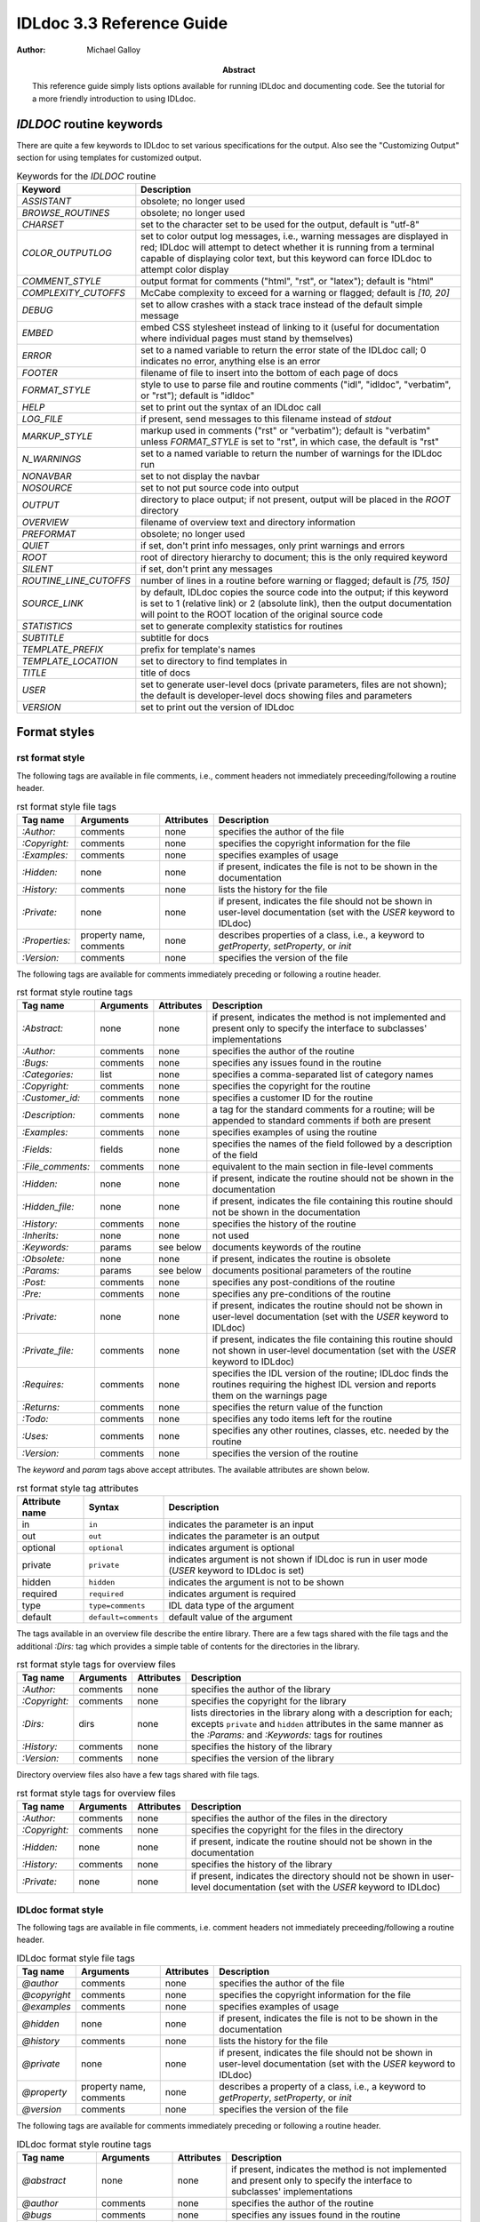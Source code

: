 IDLdoc 3.3 Reference Guide
==========================

:Author: Michael Galloy

:Abstract: This reference guide simply lists options available for running IDLdoc and documenting code. See the tutorial for a more friendly introduction to using IDLdoc.


`IDLDOC` routine keywords
-------------------------

There are quite a few keywords to IDLdoc to set various specifications for the output. Also see the "Customizing Output" section for using templates for customized output.

.. table:: Keywords for the `IDLDOC` routine

  ====================== =====================================================
  Keyword                Description
  ====================== =====================================================
  `ASSISTANT`            obsolete; no longer used
  `BROWSE_ROUTINES`      obsolete; no longer used
  `CHARSET`              set to the character set to be used for the output, 
                         default is "utf-8"
  `COLOR_OUTPUTLOG`      set to color output log messages, i.e., warning 
                         messages are displayed in red; IDLdoc will attempt to 
                         detect whether it is running from a terminal capable 
                         of displaying color text, but this keyword can force 
                         IDLdoc to attempt color display
  `COMMENT_STYLE`        output format for comments ("html", "rst", or 
                         "latex"); default is "html"
  `COMPLEXITY_CUTOFFS`   McCabe complexity to exceed for a warning or flagged;
                         default is `[10, 20]`
  `DEBUG`                set to allow crashes with a stack trace instead of 
                         the default simple message
  `EMBED`                embed CSS stylesheet instead of linking to it (useful 
                         for documentation where individual pages must stand 
                         by themselves)
  `ERROR`                set to a named variable to return the error state of 
                         the IDLdoc call; 0 indicates no error, anything else 
                         is an error
  `FOOTER`               filename of file to insert into the bottom of each 
                         page of docs
  `FORMAT_STYLE`         style to use to parse file and routine comments 
                         ("idl", "idldoc", "verbatim", or "rst"); default is 
                         "idldoc"
  `HELP`                 set to print out the syntax of an IDLdoc call
  `LOG_FILE`             if present, send messages to this filename instead of 
                         *stdout*
  `MARKUP_STYLE`         markup used in comments ("rst" or "verbatim"); 
                         default is "verbatim" unless `FORMAT_STYLE` is set to 
                         "rst", in which case, the default is "rst"
  `N_WARNINGS`           set to a named variable to return the number of 
                         warnings for the IDLdoc run
  `NONAVBAR`             set to not display the navbar
  `NOSOURCE`             set to not put source code into output
  `OUTPUT`               directory to place output; if not present, output 
                         will be placed in the `ROOT` directory           
  `OVERVIEW`             filename of overview text and directory information
  `PREFORMAT`            obsolete; no longer used
  `QUIET`                if set, don't print info messages, only print 
                         warnings and errors
  `ROOT`                 root of directory hierarchy to document; this is the 
                         only required keyword
  `SILENT`               if set, don't print any messages
  `ROUTINE_LINE_CUTOFFS` number of lines in a routine before warning or 
                         flagged; default is `[75, 150]`
  `SOURCE_LINK`          by default, IDLdoc copies the source code into the 
                         output; if this keyword is set to 1 (relative link) 
                         or 2 (absolute link), then the output documentation 
                         will point to the ROOT location of the original 
                         source code
  `STATISTICS`           set to generate complexity statistics for routines
  `SUBTITLE`             subtitle for docs
  `TEMPLATE_PREFIX`      prefix for template's names
  `TEMPLATE_LOCATION`    set to directory to find templates in
  `TITLE`                title of docs
  `USER`                 set to generate user-level docs (private parameters, 
                         files are not shown); the default is developer-level 
                         docs showing files and parameters
  `VERSION`              set to print out the version of IDLdoc
  ====================== =====================================================



Format styles
-------------


rst format style
~~~~~~~~~~~~~~~~

The following tags are available in file comments, i.e., comment headers not immediately preceeding/following a routine header.

.. table:: rst format style file tags

  ============== ============ ============ ===================================
  Tag name       Arguments    Attributes   Description
  ============== ============ ============ ===================================
  `:Author:`     comments     none         specifies the author of the file
  `:Copyright:`  comments     none         specifies the copyright information 
                                           for the file
  `:Examples:`   comments     none         specifies examples of usage
  `:Hidden:`     none         none         if present, indicates the file is 
                                           not to be shown in the 
                                           documentation
  `:History:`    comments     none         lists the history for the file
  `:Private:`    none         none         if present, indicates the file 
                                           should not be shown in user-level 
                                           documentation 
                                           (set with the `USER` keyword to 
                                           IDLdoc)
  `:Properties:` property     none         describes properties of a class,                                          
                 name,                     i.e., a keyword to `getProperty`, 
                 comments                  `setProperty`, or `init`
  `:Version:`    comments     none         specifies the version of the file
  ============== ============ ============ ===================================


The following tags are available for comments immediately preceding or following a routine header.

.. table:: rst format style routine tags

  ================= ============ ========== =================================
  Tag name          Arguments    Attributes Description
  ================= ============ ========== =================================
  `:Abstract:`      none         none       if present, indicates the method 
                                            is not implemented and present 
                                            only to specify the interface to 
                                            subclasses' 
                                            implementations
  `:Author:`        comments     none       specifies the author of the 
                                            routine
  `:Bugs:`          comments     none       specifies any issues found in the 
                                            routine
  `:Categories:`    list         none       specifies a comma-separated list 
                                            of category names
  `:Copyright:`     comments     none       specifies the copyright for the 
                                            routine
  `:Customer_id:`   comments     none       specifies a customer ID for the 
                                            routine
  `:Description:`   comments     none       a tag for the standard comments 
                                            for a routine; will be appended to 
                                            standard comments if both are 
                                            present
  `:Examples:`      comments     none       specifies examples of using the 
                                            routine
  `:Fields:`        fields       none       specifies the names of the field 
                                            followed by a description of the 
                                            field
  `:File_comments:` comments     none       equivalent to the main section in 
                                            file-level comments
  `:Hidden:`        none         none       if present, indicate the routine 
                                            should not be shown in the 
                                            documentation
  `:Hidden_file:`   none         none       if present, indicates the file 
                                            containing this routine should not 
                                            be shown in the documentation
  `:History:`       comments     none       specifies the history of the 
                                            routine
  `:Inherits:`      none         none       not used
  `:Keywords:`      params       see below  documents keywords of the routine
  `:Obsolete:`      none         none       if present, indicates the routine 
                                            is obsolete
  `:Params:`        params       see below  documents positional parameters of 
                                            the routine
  `:Post:`          comments     none       specifies any post-conditions of 
                                            the routine
  `:Pre:`           comments     none       specifies any pre-conditions of 
                                            the routine
  `:Private:`       none         none       if present, indicates the routine 
                                            should not be shown in user-level 
                                            documentation (set with the `USER` 
                                            keyword to IDLdoc)
  `:Private_file:`  comments     none       if present, indicates the file 
                                            containing this routine should not 
                                            shown in user-level documentation 
                                            (set with the `USER` keyword to 
                                            IDLdoc)
  `:Requires:`      comments     none       specifies the IDL version of the 
                                            routine; IDLdoc finds the routines 
                                            requiring the highest IDL version 
                                            and reports them on the warnings 
                                            page
  `:Returns:`       comments     none       specifies the return value of the 
                                            function
  `:Todo:`          comments     none       specifies any todo items left for 
                                            the routine
  `:Uses:`          comments     none       specifies any other routines, 
                                            classes, etc. needed by the 
                                            routine
  `:Version:`       comments     none       specifies the version of the 
                                            routine
  ================= ============ ========== =================================

The `keyword` and `param` tags above accept attributes. The available attributes are shown below.

.. table:: rst format style tag attributes

  =============== ==================== =======================================
  Attribute name  Syntax               Description
  =============== ==================== =======================================
  in              ``in``               indicates the parameter is an input
  out             ``out``              indicates the parameter is an output
  optional        ``optional``         indicates argument is optional
  private         ``private``          indicates argument is not shown if 
                                       IDLdoc is run in user mode (`USER` 
                                       keyword to IDLdoc is set)
  hidden          ``hidden``           indicates the argument is not to be 
                                       shown
  required	      ``required``         indicates argument is required
  type            ``type=comments``    IDL data type of the argument
  default         ``default=comments`` default value of the argument
  =============== ==================== =======================================


The tags available in an overview file describe the entire library. There are a few tags shared with the file tags and the additional `:Dirs:` tag which provides a simple table of contents for the directories in the library.

.. table:: rst format style tags for overview files

  ================= ============ ========== =================================
  Tag name          Arguments    Attributes Description
  ================= ============ ========== =================================
  `:Author:`        comments     none       specifies the author of the 
                                            library
  `:Copyright:`     comments     none       specifies the copyright for the 
                                            library
  `:Dirs:`          dirs         none       lists directories in the library
                                            along with a description for each;
                                            excepts ``private`` and ``hidden``
                                            attributes in the same manner as 
                                            the `:Params:` and `:Keywords:`
                                            tags for routines
  `:History:`       comments     none       specifies the history of the 
                                            library
  `:Version:`       comments     none       specifies the version of the 
                                            library
  ================= ============ ========== =================================

Directory overview files also have a few tags shared with file tags.

.. table:: rst format style tags for overview files

  ================= ============ ========== =================================
  Tag name          Arguments    Attributes Description
  ================= ============ ========== =================================
  `:Author:`        comments     none       specifies the author of the 
                                            files in the directory
  `:Copyright:`     comments     none       specifies the copyright for the 
                                            files in the directory
  `:Hidden:`        none         none       if present, indicate the routine 
                                            should not be shown in the 
                                            documentation                                            
  `:History:`       comments     none       specifies the history of the 
                                            library
  `:Private:`       none         none       if present, indicates the 
                                            directory should not be shown in 
                                            user-level documentation (set with 
                                            the `USER` keyword to IDLdoc)
  ================= ============ ========== =================================


IDLdoc format style
~~~~~~~~~~~~~~~~~~~

The following tags are available in file comments, i.e. comment headers not immediately preceeding/following a routine header.

.. table:: IDLdoc format style file tags

  =============== ============ ============ ==================================
  Tag name        Arguments    Attributes   Description
  =============== ============ ============ ==================================
  `@author`       comments     none         specifies the author of the file
  `@copyright`    comments     none         specifies the copyright 
                                            information for the file
  `@examples`     comments     none         specifies examples of usage
  `@hidden`       none         none         if present, indicates the file is 
                                            not to be shown in the 
                                            documentation
  `@history`      comments     none         lists the history for the file
  `@private`      none         none         if present, indicates the file 
                                            should not be shown in user-level 
                                            documentation (set with the `USER` 
                                            keyword to IDLdoc)
  `@property`     property     none         describes a property of a class, 
                  name,                     i.e., a keyword to `getProperty`,
                  comments                  `setProperty`, or `init`
  `@version`      comments     none         specifies the version of the file
  =============== ============ ============ ==================================

The following tags are available for comments immediately preceding or following a routine header.

.. table:: IDLdoc format style routine tags

  ================ ============ =========== ==================================
  Tag name         Arguments    Attributes  Description
  ================ ============ =========== ==================================
  `@abstract`      none         none        if present, indicates the method 
                                            is not implemented and present 
                                            only to specify the interface to 
                                            subclasses' 
                                            implementations
  `@author`        comments     none        specifies the author of the 
                                            routine
  `@bugs`          comments     none        specifies any issues found in the 
                                            routine
  `@categories`    list         none        specifies a comma-separated list 
                                            of category names
  `@copyright`     comments     none        specifies the copyright for the 
                                            routine
  `@customer_id`   comments     none        specifies a customer ID for the 
                                            routine
  `@description`   comments     none        a tag for the standard comments 
                                            for a routine; will be appended to 
                                            standard comments if both are 
                                            present
  `@examples`      comments     none        specifies examples of using the 
                                            routine
  `@field`         fieldname    none        specifies the name of the field 
                   and comments             followed by a description of the 
                                            field
  `@file_comments` comments     none        equivalent to the main section in 
                                            file-level comments
  `@hidden`        none         none        if present, indicate the routine 
                                            should not be shown in the 
                                            documentation
  `@hidden_file`   none         none        if present, indicates the file 
                                            containing this routine should not 
                                            be shown in the documentation
  `@history`       comments     none        specifies the history of the 
                                            routine
  `@inherits`      none         none        not used
  `@keyword`       keyword name see below   documents a keyword of the routine
  `@obsolete`      none         none        if present, indicates the routine 
                                            is obsolete
  `@param`         param name   see below   documents a positional parameter 
                                            of the routine
  `@post`          comments     none        specifies any post-conditions of 
                                            the routine
  `@pre`           comments     none        specifies any pre-conditions of 
                                            the routine
  `@private`       none         none        if present, indicates the routine 
                                            should not be shown in user-level 
                                            documentation (set with the `USER` 
                                            keyword to IDLdoc)
  `@private_file`  comments     none        if present, indicates the file 
                                            containing this routine should not 
                                            shown in user-level documentation 
                                            (set with the `USER` keyword to 
                                            IDLdoc)
  `@requires`      comments     none        specifies the IDL version of the 
                                            routine; IDLdoc finds the routines 
                                            requiring the highest IDL version 
                                            and reports them on the warnings 
                                            page
  `@returns`       comments     none        specifies the return value of the 
                                            function
  `@todo`          comments     none        specifies any todo items left for 
                                            the routine
  `@uses`          comments     none        specifies any other routines, 
                                            classes, etc. needed by the 
                                            routine
  `@Version`       comments     none        specifies the version of the 
                                            routine
  ================ ============ =========== ==================================

The keyword and param tags above accept attributes. The available attributes are shown below.

.. table:: IDLdoc format style tag attributes

  =============== ==================== =======================================
  Attribute name  Syntax               Description
  =============== ==================== =======================================
  in              ``in``               indicates the parameter is an input
  out             ``out``              indicates the parameter is an output
  optional        ``optional``         indicates argument is optional
  private         ``private``          indicates argument is not shown if 
                                       IDLdoc is run in user mode (`USER` 
                                       keyword to IDLdoc is set)
  hidden          ``hidden``           indicates the argument is not to be 
                                       shown
  required	      ``required``         indicates argument is required
  type            ``type=comments``    IDL data type of the argument
  default         ``default=comments`` default value of the argument
  =============== ==================== =======================================

The tags available in an overview file describe the entire library. There are a few tags shared with the file tags and the additional `@dir` tag which provides a simple table of contents for the directories in the library.

.. table:: rst format style tags for overview files

  ================= ============ ========== =================================
  Tag name          Arguments    Attributes Description
  ================= ============ ========== =================================
  `@author`         comments     none       specifies the author of the 
                                            library
  `@copyright`      comments     none       specifies the copyright for the 
                                            library
  `@dir`            dir          none       lists directory in the library
                                            along with a description for each
  `@history`        comments     none       specifies the history of the 
                                            library
  `@version`        comments     none       specifies the version of the 
                                            library
  ================= ============ ========== =================================

Directory overview files also have a few tags shared with file tags.

.. table:: rst format style tags for overview files

  ================= ============ ========== =================================
  Tag name          Arguments    Attributes Description
  ================= ============ ========== =================================
  `@author`         comments     none       specifies the author of the 
                                            files in the directory
  `@copyright`      comments     none       specifies the copyright for the 
                                            files in the directory
  `@hidden`         none         none       if present, indicate the routine 
                                            should not be shown in the 
                                            documentation                                            
  `@history`        comments     none       specifies the history of the 
                                            library
  `@private`        none         none       if present, indicates the 
                                            directory should not be shown in 
                                            user-level documentation (set with 
                                            the `USER` keyword to IDLdoc)
  ================= ============ ========== =================================


IDL format style
~~~~~~~~~~~~~~~~

The IDL format style attempts to extract information from code using the IDL template, i.e., the form shown in `template.pro` in the `examples` directory of the IDL distribution. ::

  ;+
  ; NAME:
  ;	ROUTINE_NAME
  ;
  ; PURPOSE:
  ;	Tell what your routine does here.  I like to start with the words:
  ;	"This function (or procedure) ..."
  ;	Try to use the active, present tense.
  ;
  ; CATEGORY:
  ;	Put a category (or categories) here.  For example:
  ;	Widgets.
  ;
  ; CALLING SEQUENCE:
  ;	Write the calling sequence here. Include only positional parameters
  ;	(i.e., NO KEYWORDS). For procedures, use the form:
  ;
  ;	ROUTINE_NAME, Parameter1, Parameter2, Foobar
  ;
  ;	Note that the routine name is ALL CAPS and arguments have Initial
  ;	Caps.  For functions, use the form:
  ; 
  ;	Result = FUNCTION_NAME(Parameter1, Parameter2, Foobar)
  ;
  ;	Always use the "Result = " part to begin. This makes it super-obvious
  ;	to the user that this routine is a function!
  ;
  ; INPUTS:
  ;	Parm1:	Describe the positional input parameters here. Note again
  ;		that positional parameters are shown with Initial Caps.
  ;
  ; OPTIONAL INPUTS:
  ;	Parm2:	Describe optional inputs here. If you don't have any, just
  ;		delete this section.
  ;	
  ; KEYWORD PARAMETERS:
  ;	KEY1:	Document keyword parameters like this. Note that the keyword
  ;		is shown in ALL CAPS!
  ;
  ;	KEY2:	Yet another keyword. Try to use the active, present tense
  ;		when describing your keywords.  For example, if this keyword
  ;		is just a set or unset flag, say something like:
  ;		"Set this keyword to use foobar subfloatation. The default
  ;		 is foobar superfloatation."
  ;
  ; OUTPUTS:
  ;	Describe any outputs here.  For example, "This function returns the
  ;	foobar superflimpt version of the input array."  This is where you
  ;	should also document the return value for functions.
  ;
  ; OPTIONAL OUTPUTS:
  ;	Describe optional outputs here.  If the routine doesn't have any, 
  ;	just delete this section.
  ;
  ; COMMON BLOCKS:
  ;	BLOCK1:	Describe any common blocks here. If there are no COMMON
  ;		blocks, just delete this entry.
  ;
  ; SIDE EFFECTS:
  ;	Describe "side effects" here.  There aren't any?  Well, just delete
  ;	this entry.
  ;
  ; RESTRICTIONS:
  ;	Describe any "restrictions" here.  Delete this section if there are
  ;	no important restrictions.
  ;
  ; PROCEDURE:
  ;	You can describe the foobar superfloatation method being used here.
  ;	You might not need this section for your routine.
  ;
  ; EXAMPLE:
  ;	Please provide a simple example here. An example from the
  ;	DIALOG_PICKFILE documentation is shown below. Please try to
  ;	include examples that do not rely on variables or data files
  ;	that are not defined in the example code. Your example should
  ;	execute properly if typed in at the IDL command line with no
  ;	other preparation. 
  ;
  ;       Create a DIALOG_PICKFILE dialog that lets users select only
  ;       files with the extension `pro'. Use the `Select File to Read'
  ;       title and store the name of the selected file in the variable
  ;       file. Enter:
  ;
  ;       file = DIALOG_PICKFILE(/READ, FILTER = '*.pro') 
  ;
  ; MODIFICATION HISTORY:
  ; 	Written by:	Your name here, Date.
  ;	July, 1994	Any additional mods get described here.  Remember to
  ;			change the stuff above if you add a new keyword or
  ;			something!
  ;-
  
The routine and file headings are shown in the table below.

.. table:: IDL format style routine and file headings

  ======================== ==================================================
  Heading name             Description
  ======================== ==================================================
  `calling sequence`       calling sequence for the routine; unneeded since
                           IDLdoc gets the calling sequence from the routine
                           declaration
  `category`               list of comma or period separated categories
  `common blocks`          List common blocks, as in::

                             BLOCK1: description.
                             
  `example`                list a simple example
  `inputs`                 list positional input parameters here as::
  
                             Param1: describe param1 here

                             Param2: describe param2 here
                          
  `keyword parameters`     document the keyword parameters here, listed as::
  
                             KEY1: key1 description

                             KEY2: key2 description
                          
  `modification history`   list history of modifications to the routine::
  
                             Written by: author name
                             July 1994 Describe modifications done on this 
                                       date 

  `name`                   name of the routine; unneeded since IDLdoc gets
                           the name of the routine from the routine
                           declaration
  `optional inputs`        list optional input parameters here, like::
  
                             Param3: describe param3 here

  `optional outputs`       describe the optional outputs here
  `outputs`                documentation of the return value
  `procedure`              describe/cite any algorithms being used in this 
                           routine
  `purpose`                main description of the routine
  `restrictions`           describe restrictions
  `side effects`           describe side effects
  ======================== ==================================================

There are no special headers for overview files or directory overview files using the IDL format style.


Markup styles
-------------

Markup styles specify annotations of text comments. The valid markup styles are: "rst", "verbatim", and "preformattted".


rst markup style
~~~~~~~~~~~~~~~~

The *rst* markup style is the default markup style for the *rst* format style.

.. table:: rst markup style

  ============== ===========================================================
  Feature        Description
  ============== ===========================================================
  paragraphs     Paragraphs are created by simply skipping a line::

                   ; Merges a string array into a single string separated by 
                   ; carriage return/linefeeds. 
                   ;
                   ; Defaults to use just linefeed on UNIX platforms and both 
                   ; carriage returns and linefeeds on Windows platforms 
                   ; unless the UNIX or WINDOWS keywords are set to force a 
                   ; particular separator.

  code           To place a block of code into the documentation, end a line 
                 with ``::``, skip a line, indent the block of code, and skip 
                 another line::

                   ; Set the decomposed mode, if available in the current 
                   ; graphics device i.e. equivalent to::
                   ; 
                   ;    device, get_decomposed=oldDec
                   ;    device, decomposed=dec
                   ;
                   ; The main advantage of this routine is that it can be used 
                   ; with any graphics device; it will be ignored in devices 
                   ; which don't support it.

  links          Another common annotation is to place a link in the 
                 documentation. For example, to link 
                 "http://michaelgalloy.com" to the phrase "my website", simply 
                 do::

                   ; Check out `my website <http://michaelgalloy.com>`.
    
                 But often, links are to other items in the documentation. For
                 example, the comments for a routine, might briefly mention
                 some of its keywords and it would be convenient to link to
                 the documentation for these keywords. In this case, just put
                 the method names in backticks like::

                   ; :Returns:
                   ;    Returns a triple as a `bytarr(3)` or `bytarr(3, n)` by 
                   ;    default if a single color name or n color names are 
                   ;    given. Returns a decomposed color index as a long or 
                   ;    lonarr(n) if `INDEX` keyword is set.
                   ; 
                   ;    Returns a string array for the names if `NAMES` 
                   ;    keyword is set.

                 IDL will search for a name matching the quoted string and 
                 link to the closest one it finds. If the name is not found, 
                 as in ``bytarr(3)`` above, it will simply be displayed in a 
                 monospace space font as code.

  headings       Different level headers can be added to comments, 
                 particularly useful for `.idldoc` files. Just underline with 
                 ``-``, ``=``, or ``~``. For example, the following beginning 
                 to an `.idldoc` file, creates a level 1 header "TxDAP API 
                 Introduction", with a level 2 header "Basic Use" immediately 
                 after::

                   TxDAP API Introduction
                   ======================

                   Basic Use
                   ---------

                 The order of use of the underlining determines the level of 
                 the header: the first underlined header is assumed to be 
                 level 1. The second, unless it is the same as the first, is 
                 assumed to be level 2, etc. From then on, titles underlined 
                 with "=" are level 1 headers and those underlined with "-" 
                 are level 2 headers.

  images         The "image" directive allows images to be placed into 
                 comments. To use, put the following on the end of a line::

                   .. image:: filename
    
                 where `filename` is any image file format read by 
                 `READ_IMAGE`. The `filename` specified will be copied into 
                 the output directory.

  embed objects  The "embed" directive allows `.svg` files to be embedded in 
                 the documentation. To use, put the following on the end of a 
                 line::

                   .. embed:: filename
  page title     The "title" directive is available to provide a title for 
                 `.idldoc` files::

                   .. title:: cpt-city color tables
    
                 This title is used for the `.idldoc` file in the table of 
                 contents of available documentation.
  ============== ===========================================================


verbatim markup style
~~~~~~~~~~~~~~~~~~~~~

The *verbatim* markup style is the default markup style for the *IDLdoc* or *IDL* format styles.


preformatted style
~~~~~~~~~~~~~~~~~~

The *preformatted* markup style must be specified as a markup style, it is not the default for any format style. Comments are copied directly into the output and wrapped with markup to display them in a fixed width font.


Customizing output
------------------

The output produced by IDLdoc can be customized by modifying the template files provides in the `templates/` directory of the IDLdoc distribution.

Instead of modifying the existing templates, it is best to copy the templates and specify their location with the `TEMPLATE_LOCATION` keyword to `IDLDOC`. If you have multiple template families, the `TEMPLATE_PREFIX` keyword can be used to specify a string that prefixes each filename of the template family. For example, IDLdoc itself uses the "latex-" prefix to specify the templates used to produce LaTeX output.

If IDLdoc is intended to produce some type of output besides HTML, the `COMMENT_STYLE` keyword must be used to specify the engine to produce that type of output. IDLdoc provides the "html", "latex", and "rst" comment styles. Creating new comment style engines is beyond the scope of this reference guide.
